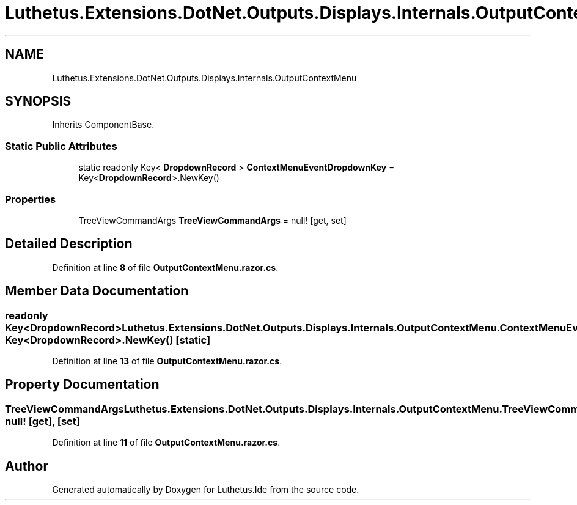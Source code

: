 .TH "Luthetus.Extensions.DotNet.Outputs.Displays.Internals.OutputContextMenu" 3 "Version 1.0.0" "Luthetus.Ide" \" -*- nroff -*-
.ad l
.nh
.SH NAME
Luthetus.Extensions.DotNet.Outputs.Displays.Internals.OutputContextMenu
.SH SYNOPSIS
.br
.PP
.PP
Inherits ComponentBase\&.
.SS "Static Public Attributes"

.in +1c
.ti -1c
.RI "static readonly Key< \fBDropdownRecord\fP > \fBContextMenuEventDropdownKey\fP = Key<\fBDropdownRecord\fP>\&.NewKey()"
.br
.in -1c
.SS "Properties"

.in +1c
.ti -1c
.RI "TreeViewCommandArgs \fBTreeViewCommandArgs\fP = null!\fR [get, set]\fP"
.br
.in -1c
.SH "Detailed Description"
.PP 
Definition at line \fB8\fP of file \fBOutputContextMenu\&.razor\&.cs\fP\&.
.SH "Member Data Documentation"
.PP 
.SS "readonly Key<\fBDropdownRecord\fP> Luthetus\&.Extensions\&.DotNet\&.Outputs\&.Displays\&.Internals\&.OutputContextMenu\&.ContextMenuEventDropdownKey = Key<\fBDropdownRecord\fP>\&.NewKey()\fR [static]\fP"

.PP
Definition at line \fB13\fP of file \fBOutputContextMenu\&.razor\&.cs\fP\&.
.SH "Property Documentation"
.PP 
.SS "TreeViewCommandArgs Luthetus\&.Extensions\&.DotNet\&.Outputs\&.Displays\&.Internals\&.OutputContextMenu\&.TreeViewCommandArgs = null!\fR [get]\fP, \fR [set]\fP"

.PP
Definition at line \fB11\fP of file \fBOutputContextMenu\&.razor\&.cs\fP\&.

.SH "Author"
.PP 
Generated automatically by Doxygen for Luthetus\&.Ide from the source code\&.
